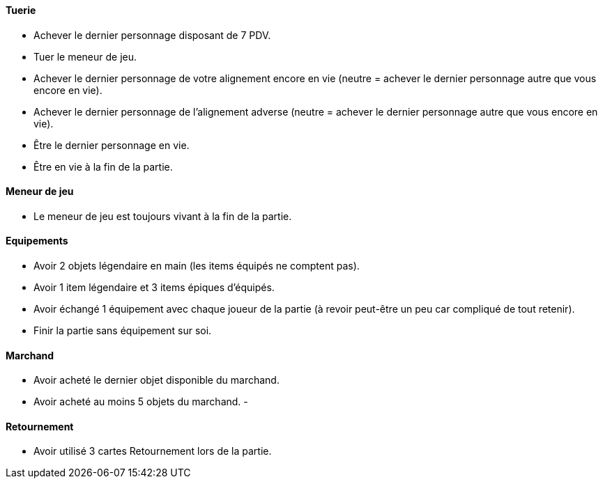 ==== Tuerie
- Achever le dernier personnage disposant de 7 PDV.
- Tuer le meneur de jeu.
- Achever le dernier personnage de votre alignement encore en vie (neutre = achever le dernier personnage autre que vous encore en vie).
- Achever le dernier personnage de l'alignement adverse (neutre = achever le dernier personnage autre que vous encore en vie).
- Être le dernier personnage en vie.
- Être en vie à la fin de la partie.

==== Meneur de jeu
- Le meneur de jeu est toujours vivant à la fin de la partie.

==== Equipements
- Avoir 2 objets légendaire en main (les items équipés ne comptent pas).
- Avoir 1 item légendaire et 3 items épiques d'équipés.
- Avoir échangé 1 équipement avec chaque joueur de la partie (à revoir peut-être un peu car compliqué de tout retenir).
- Finir la partie sans équipement sur soi.

==== Marchand
- Avoir acheté le dernier objet disponible du marchand.
- Avoir acheté au moins 5 objets du marchand.
-

==== Retournement
- Avoir utilisé 3 cartes Retournement lors de la partie.

